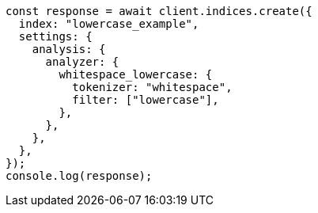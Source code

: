 // This file is autogenerated, DO NOT EDIT
// Use `node scripts/generate-docs-examples.js` to generate the docs examples

[source, js]
----
const response = await client.indices.create({
  index: "lowercase_example",
  settings: {
    analysis: {
      analyzer: {
        whitespace_lowercase: {
          tokenizer: "whitespace",
          filter: ["lowercase"],
        },
      },
    },
  },
});
console.log(response);
----
